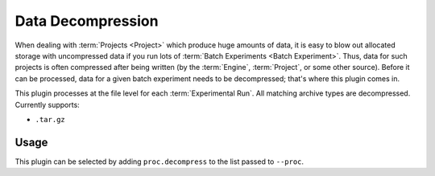 ..
   Copyright 2025 John Harwell, All rights reserved.

   SPDX-License-Identifier:  MIT

.. _plugins/proc/decompress:

==================
Data Decompression
==================

When dealing with :term:`Projects <Project>` which produce huge amounts of data,
it is easy to blow out allocated storage with uncompressed data if you run lots
of :term:`Batch Experiments <Batch Experiment>`. Thus, data for such projects is
often compressed after being written (by the :term:`Engine`, :term:`Project`, or
some other source). Before it can be processed, data for a given batch
experiment needs to be decompressed; that's where this plugin comes in.

This plugin processes at the file level for each :term:`Experimental Run`. All
matching archive types are decompressed. Currently supports:

- ``.tar.gz``

Usage
=====

This plugin can be selected by adding ``proc.decompress`` to the list passed to
``--proc``.
